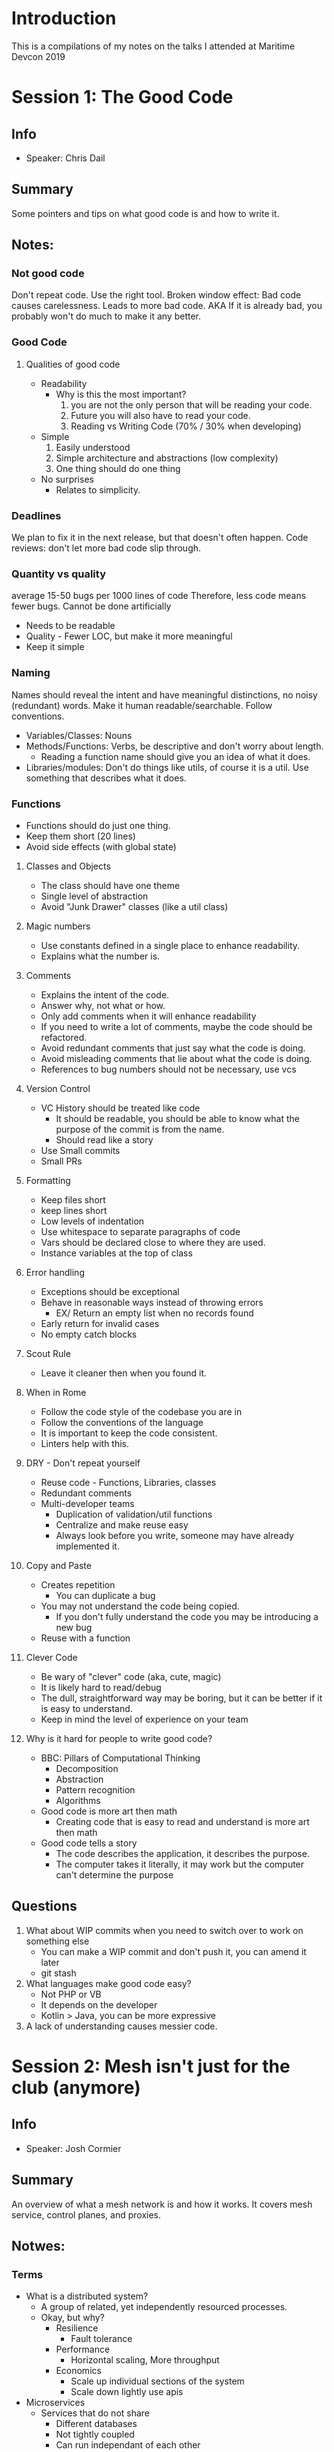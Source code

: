 * Introduction
This is a compilations of my notes on the talks I attended at Maritime Devcon 2019
* Session 1: The Good Code
** Info
   - Speaker: Chris Dail
** Summary
Some pointers and tips on what good code is and how to write it.
** Notes:
*** Not good code
Don't repeat code.
Use the right tool.
Broken window effect:
  Bad code causes carelessness.
  Leads to more bad code.
  AKA If it is already bad, you probably won't do much to make it any better.
*** Good Code
**** Qualities of good code
     - Readability
       - Why is this the most important?
         1. you are not the only person that will be reading your code.
         2. Future you will also have to read your code.
         3. Reading vs Writing Code (70% / 30% when developing)
     - Simple
       1. Easily understood
       2. Simple architecture and abstractions (low complexity)
       3. One thing should do one thing
     - No surprises
       - Relates to simplicity.
*** Deadlines
We plan to fix it in the next release, but that doesn't often happen.
Code reviews: don't let more bad code slip through.
*** Quantity vs quality
average 15-50 bugs per 1000 lines of code
Therefore, less code means fewer bugs.
Cannot be done artificially
 - Needs to be readable
 - Quality - Fewer LOC, but make it more meaningful
 - Keep it simple
*** Naming
Names should reveal the intent and have meaningful distinctions, no noisy (redundant) words.
Make it human readable/searchable. Follow conventions.
- Variables/Classes: Nouns
- Methods/Functions: Verbs, be descriptive and don't worry about length.
  - Reading a function name should give you an idea of what it does.
- Libraries/modules: Don't do things like utils, of course it is a util. Use something that describes what it does.
*** Functions
    - Functions should do just one thing.
    - Keep them short (20 lines)
    - Avoid side effects (with global state)
**** Classes and Objects
     - The class should have one theme
     - Single level of abstraction
     - Avoid "Junk Drawer" classes (like a util class)
**** Magic numbers
     - Use constants defined in a single place to enhance readability.
     - Explains what the number is.
**** Comments
     - Explains the intent of the code.
     - Answer why, not what or how.
     - Only add comments when it will enhance readability
     - If you need to write a lot of comments, maybe the code should be refactored.
     - Avoid redundant comments that just say what the code is doing.
     - Avoid misleading comments that lie about what the code is doing.
     - References to bug numbers should not be necessary, use vcs
**** Version Control
     - VC History should be treated like code
       - It should be readable, you should be able to know what the purpose of the commit is from the name.
       - Should read like a story
     - Use Small commits
     - Small PRs
**** Formatting
     - Keep files short
     - keep lines short
     - Low levels of indentation
     - Use whitespace to separate paragraphs of code
     - Vars should be declared close to where they are used.
     - Instance variables at the top of class
**** Error handling
     - Exceptions should be exceptional
     - Behave in reasonable ways instead of throwing errors
       - EX/ Return an empty list when no records found
     - Early return for invalid cases
     - No empty catch blocks
**** Scout Rule
     - Leave it cleaner then when you found it.
**** When in Rome
     - Follow the code style of the codebase you are in
     - Follow the conventions of the language
     - It is important to keep the code consistent.
     - Linters help with this.
**** DRY - Don't repeat yourself
     - Reuse code - Functions, Libraries, classes
     - Redundant comments
     - Multi-developer teams
       - Duplication of validation/util functions
       - Centralize and make reuse easy
       - Always look before you write, someone may have already implemented it.
**** Copy and Paste
     - Creates repetition
       - You can duplicate a bug
     - You may not understand the code being copied.
       - If you don't fully understand the code you may be introducing a new bug
     - Reuse with a function
**** Clever Code
     - Be wary of "clever" code (aka, cute, magic)
     - It is likely hard to read/debug
     - The dull, straightforward way may be boring, but it can be better if it is easy to understand.
     - Keep in mind the level of experience on your team
**** Why is it hard for people to write good code?
     - BBC: Pillars of Computational Thinking
       - Decomposition
       - Abstraction
       - Pattern recognition
       - Algorithms
     - Good code is more art then math
       - Creating code that is easy to read and understand is more art then math
     - Good code tells a story
       - The code describes the application, it describes the purpose.
       - The computer takes it literally, it may work but the computer can't determine the purpose
** Questions
   1. What about WIP commits when you need to switch over to work on something else
      * You can make a WIP commit and don't push it, you can amend it later
      * git stash
   2. What languages make good code easy?
      - Not PHP or VB
      - It depends on the developer
      - Kotlin > Java, you can be more expressive
   3. A lack of understanding causes messier code.
* Session 2: Mesh isn't just for the club (anymore)
** Info
   - Speaker: Josh Cormier
** Summary
An overview of what a mesh network is and how it works. It covers mesh service, control planes, and proxies.
** Notwes:
*** Terms
    - What is a distributed system?
      - A group of related, yet independently resourced processes.
      - Okay, but why?
        - Resilience
          - Fault tolerance
        - Performance
          - Horizontal scaling, More throughput
        - Economics
          - Scale up individual sections of the system
          - Scale down lightly use apis
    - Microservices
      - Services that do not share
        - Different databases
        - Not tightly coupled
        - Can run independant of each other
        - You should not need to deploy code in a certain order
*** Problems
    - Coordination issues
      - race conditions
      - deadlock
      - Handling dropped packets/network hostility
    - Deploy without downtime
      - ability to make changes to specific services without side effects
    - Resilience
    - Configuration
    - Observability
      - Monitoring
      - Storage constraints on telemetry data
*** Agnostic configuration
    - A service is able to run regardless of where it is
    - Pulling metrics instead of pushing. (just have an endpoint)
    - Relying on the environment to transport telemetry.
    - examples:
      - Docker logging to stdout
      - Prometheus log pulling
*** Mesh definition
    - Noun: A weblike pattern or construction
    - Verb: to coordinate closely
    - Service mesh:
      - Service level
      - Data plane
      - Control plane: Configuration, routing where things go.
      - Service discovery and telemetry.
    - Each application container has a proxy that directs traffic on the mesh.
    - Mesh nodes (proxies) act like a load balancer for how instance a would connect with other instances.
*** Case studies
    - Discoverability: The mesh control plane defines the architecture
    - Retry failure:
      - 4 layers deep with 5 retries at each level
      - Load overwhelmed the second layer which lead to 5^3 retries per request.
      - A single error would cause exponential requests
      - Had to restart to flush queues
      - How could a mesh have helped?
        - All communication goes through the service mesh.
        - Distributed circuit breakers managed by control plane (Stop new requests to a single instance/service to allow recovery)
      - Resolution:
        - Tried to disable retries
          - The fix was in the code, not at the network layer.
        - With a mesh service the proxy handles the retry logic. The service sends requests to the proxy.
    - Security: Encrypting traffic
      - Moving from no encryption to having encryption
      - All communications go through the service mesh, so the tls encryption can be handled without modifying the service or the host.
      - Zero trust networking
    - New feature roll out
      - Add now features in a safe manner
      - Feature flags are okay, but they can be a cause of spaghetti code
        - Controlling features on a per customer basis,
        - Negatively effect readability
      - Service mesh: Traffic distribution
        - This has the ability to shape traffice
          - A/B deployments
          - Percentage based routing
          - Tenant based routing
          - Ghost Traffic
            - Send a mirror traffic to a new version of the service to see how it is handled
            - The mesh can discard responses from the mirrored service
        - If there is a failure, not all of the requests are effected.
*** Problems
    - Latency
      - Unavoidable
      - Adds extra hops
    - Resource cost
      - A proxy is required for every instance of a service
      - Just managing a mesh service will add resource cost on servers
    - Additional maintenance
*** Where do you start?
**** Pick a mesh service
     - There is no industry standard
     - It is a big investment, you could get locked in
**** Open standards
     - Mesh services
       - SMI https://smi-spec.io (for K8s)
     - Telemetry
       - Opentelemetry (https://opentelemetry.io)
** Questions
   1. What is the resiliency of a mesh?
      - It depends on your orchestration system
      - The service should be handling some errors
   2. How do you deploy to clusters?
      - Helm
   3. Availability concerns of the mesh? What happens if the mesh fails?
      - You can leave a failover configuration in the service.
      - The orchestration layer should handle that.
   4. What are your thoughts on the depth of services and apis?
      - Shouldn't go too deep, maybe 5? Each layer eats time.
* Session 3: CircuitPython: Python on microcontrollers
** Info
   - speaker: Dave Astels
     - Freelances for Adafruit
** Summary
An overview of the origins of CircuitPython and the type of hardware that it can run on.
** Notes:
*** Where does your code run?
    - Cloud?
    - Desktop?
    - Raspberry pi?
    - Microcontrollers? <-- YAS
*** microPython
    - It is a from-scratch implementation of Python 3.4 targetting MCUs
    - Supported by Micro:bit
    - Bytecode VM
    - JIT or AOT
    - Targeted for professional developers
      - Can be awkward to use
      - Not that easy for kids/teachers/beginners
*** CircuitPython
    - Fork of microPython (By Adafruit)
    - Targetting Microchip/Atmel SAMD21/51
    - Aimed at education, beginners, makers, kids
    - Can be run on Pi with a shim layer
    - Features:
      - Almost full python implementation, has most of the standard lib
      - Easy to use
      - REPL via USB/Serial
      - MCU/SPI Flash shows up as USB
      - The VM can auto-restart when files change
      - Hardware abstractions to bring ease of use (abstract board pins and things like i2c)
*** Hardware for CircuitPython
    - Adafruit boards were the first
    - Arduino, Sparkfun, Particle
    - And many other independant boards
    - Some boards:
      - Teensy M0 (SAMD21)
      - CircuitPlayground Express (SAMD21)
        - good for education
        - has baked in hardware
          - leds
          - speaker
          - ir
          - alligator clip friendly
      - Feather M4 Express (SAMD51)
      - Feather M4 AirLift (SAMD51)
        - Built-in ESP32 for wifi
      - PyPortal (SAMD51)
        - Also has ESP32 for Wifi
        - The bottom side is a tft touchscreen (https://www.adafruit.com/product/4116)
      - MetroM4 Grand Central (SAMD51)
        - Arduino Mega form factor
      - PyGamer (SAMD51)
        - Made to be a game platform
*** Community
    - Learning guides on Adafruit (https://learn.adafruit.com/)
    - Discord server (https://adafru.it/discord)
    - Forums (https://forums.adafruit.com/)
    - Github (https://github.com/adafruit/circuitpython)
** Questions
   1. Where can you buy the hardware?
      - BJW Electronics in Moncton
      - adafruit.com
      - buyapi.ca
   2. Can it run Numpy?
      - Maybe???
   3. Is there mechanisms for hardware interrupts?
      - No, not yet, but it is supported in microPython
   4. Is there anything more than print statements for debugging? Maybe interactive debugging?
      - No, there isn't due to resource restrictions.
      - It is mostly just print statements.
* Session 4: Securing the cloud: How not to end up in the news
** Info
   - Speaker: Matt Taylor
     - Works at Akiri
   - slides: https://github.com/matt-taylor-nb/securing-the-cloud
** Summary
An overview of security tools available on AWS and how to use them.
** Notes:
*** Why are we here?
    - This is about securing cloud platforms
    - This is not about writing secure code/applications
    - What will be covered:
      - Look at some breaches
      - Common security misconceptions
      - Best practices
      - Look at some AWS native tools
*** Previous data breaches
**** Reasons to use the cloud
     - Easy
     - cost efficient
     - secure
 But is it that secure?
**** Accenture
     - Lost data from open S3 buckets
     - Fixed it in one day
**** GoDaddy
     - Unprotected S3 bucket
     - GoDaddy did not respond to the researcher
**** SpyPhone
     - Unprotected S3 Bucket
**** Facebook
     - third party company, 540+ Mil user accounts
**** NS government
     - Teen took advantage of Freedom of Information portal
     - Incrementing id
     - 250 raw, unredacted documents were attained
*** The Cloud really is secure
    - AWS itself hass never been compromised
    - All of the above mentioned breaches were the result of poor configurations
    - AWS provides the building blocks, they are secure, but people can use them in an insecure way.
*** What can we do?
    - Understand what your responsibility is in the Cloud
    - Ask lots of questions
    - Don't leave your s3 bucket open
      - The default is now private (previously it was public)
    - remember that security is everyone's responsibility
*** Shared responsibility
    - AWS is responsible for security of the cloud
    - We are responsible for security in the cloud
*** Best practices
**** AWS Account Setup
     - Use a group email address
       - This will be the root account, it will have access to everything
       - If it is an individual email, that person will own the account
     - Use a company phone number
     - Configure alternate contact info
       - Billing, security, etc
     - Answer all Security Challenge Question
       - For recovering the account.
**** User Accounts
     - Lock away the Root account
       - It should only be used for initial setup
     - Use individual IAM User accounts, NEVER share accounts.
       - This will be used for day to day activities
       - Assign permissions based on usage
       - Permissions are granted as a white list, by default all permissions are denied
     - Operate under a least privileged mode for accounts
     - Assign permissions to groups and add users to groups
     - Have a documented plan for user creation, permission change, and user removal
**** Infrastructure
     - Don't open to the public internet anything that doesn't need it
     - Separate your workload into private networks
       - Using VPCs
     - Encrypt and backup your data
     - Avoid snowflake deployments
       - Keep your configuration in code
         - EX/ Terraform
     - Have an approval process for new infrastructure
       - Doesn't need to be a huge thing, but a sanity check is good.
     - Look up Service Best Practices
       - There are 150 different services on AWS, know how to best use each of them
     - Use instance profiles instead of credentials
       - They work like user accounts in IAM
       - It authenticates through the IAM service
       - You can restrict access to different services
       - Removes the need for hardcoded credentials
**** Monitering/Auditing/Reporting
     - CloudTrail, an infrastructure auditing service
       - It records actions taken in AWS
     - To get alerts from CloudTrail configure it to use cloudwatch
       - You can use this to set alarms based on security events
     - Use AWS Config
       - Allows you to set AWS wide rules (Like banning public S3 buckets)
       - It will send an alert when the rules are being broken
     - Use Guard Duty
       - AWS IDS
     - Test your security
**** Extra credit
     - Use a third party service to test your security
     - Verify the security of any 3rd parties that you trust your data with
       - Many breaches come from third party companies
       - It doesn't matter who the third party is, it is your data, you are responsible (that is how the public will see it)
     - Use AssumeRole for access
       - Cross-Account Access
       - This is how you use multiple accounts
       - You can have all logging in a separate account
     - Use separate AWS Accounts for workload
       - Different one for development, staging, and productio
     - Trusted Advisor
       - Gives advice on your setup.
       - Tells you if you are violating best practices
** Questions
   1. When do we use AssumeRole?
      - If you are using multiple accounts for managing AWS you should definitely look into AssumeRole.
* Session 5: Short on time? Accelerate your data science with GPUs
** Info
   - Speaker: Axel-Christion Guei
     - Machine learning specialist at Teledyne Caris
** Summary
A walkthrough of how using RAPIDS and GPUs can increase the productivity of data scientists.
** Notes:
*** When do you need a GPU?
    - When training a DNN
    - Playing video games
    - Mining bitcoin
*** Challenge: Day in a life of a data scientist
**** Goal: Identify astropysical sources in the night sky
**** Datasets:
     - set of metadata containing 11 features describing each object
     - Time series observations with 6 features /object
     - 19 GB of data
     - 14 different astrophysical objects to detect.
**** Tasks:
     - Define performance goal
     - Conduct data analysis and ETL
     - Train several ML models
ETL: Extract Transform Load
 - Extract the data from a source
 - Transform the data so it is meaningful
 - Load the data into a destination
**** A cause of slowness
     - Too many data transfers between CPU and Memory
**** A solutiong: GPUs
     - Software stacks:
       - Hadoop (job distribution framework)
       - Spark (in-memory processing)
       - Nvidia Rapids (GPU framework)
     - Rapids loads the data directly into the GPU memory, so there is less overhead there.
*** Performance
Using on GPU the data loading time is drastically reduced.
The GPU trained about 5 times faster than the CPU.
*** RAPIDS Ecosystem
    - Numba
    - CuPy
    - Dask (allow jobs to be distributed)
*** Conclusion
**** Pros
     - More than 100% performance boost
     - More cost effective then large cpu clusters
     - Easy integration with popular DL frameworks
     - Highly scalable
     - Python API available
**** Cons
     - High GPU memory usage
     - cuDF does not cover all pandas API yet
** Questions
   1. Can we use this on a GPU instance?
      - Yes, there are images available on AWS
* Session 6: How Design Systems can improve your design/engineering process
** Info
   - Speaker: Kolton Gagnon
     - Works at Cvent
** Summary
An overview of how you can use a design system to improve the consistency and efficiency of the design and development process.
** Notes:
*** When there is growth in a team
Without having a process in place for design there can be design rot. An increased team size can increase complexity.
*** Design Systems
    - Figma
    - Highly reused components can be turned into master components.
    - Changes to the component will change in all instances of the component.
    - Changes can be published to your team
Using this there is increased efficiency, consistency, and structure
*** How to solve implementation issues
    - There are inconsistencies between the design and the code
    - Options:
      1) A components folder
         - What happens when more projects need to use these components?
         - Copy and pasting is probably going to happend
      2) Components Repo + NPM
         - That way the components can be installed by NPM
         - There are issues if the everything is in one NPM package then they all need to be upgraded with one version.
      3) How does React do it?
         - Use separate versions for each components in the repo
         - You can use Lerna to manage npm versions
*** Component documentation
    - Storybook creates a library for each and every component
    - You can change the props of a component using Knobs
    - Documentation can be embeded in notes
    - Figma designs can be integrated into storybook
** Questions
   1. Can you change the colour of your component based on where it is used?
      - Yes, you can set it to take a theme
* Session 7: Smart Community: What can we do to make this an actual reality
** Info
   - Speaker: Book Sadprasid
     - Works for Ignite Fredericton
** Summary
What Fredericton is doing to be a more tech savvy city
** Notes:
*** Smart city vs Smart Community
    - What is the difference?
      - Smart city: makes cities work better.
        - Greater efficiency in municipal services
        - focused on technology
      - Smart community: Making better cities
        - Make the lives of the citizens better
        - Focused on Community and growth
Smart communities use technology as a means to an end, putting more effort into
- Developing a workforce
- Crafting an innovation ecosystem
- Expanding access to digital skills and tech
- Engaging citizens and businesses

Smart communities are all about the people
*** Why become a smart community?
    - better parking
    - better energy management
    - better real-time services
*** What are we doing?
    - Digital Fredericton project
      - Putting more services online
      - Working with tech companies like Hotspot parking
*** What the taskforce is working on
**** Building on digital Fredericton
     - Establish development zones
       - labs, sandboxes, centres of excellence
     - Early adoption policies
     - Open data concepts
     - Align with academia
     - Analyze elements for economic growth
     - Digital product development zone
**** Digital product development living lab
Use the city of Fredericton as a test bed for tech companies
**** Collaborations and citizen involvement
     - Fred-e Hack
       - Smart city hackathon
       - using iot sensor network
* Session 8: fiasco.getInstance()
** Info
   - Speaker: Colin Casey
** Summary
** Notes:
*** Singleton design pattern
    - Protected constructor
    - Static getInstance() method
*** Drawbacks
    - Global state
    - Un-testable code
    - hidden dependencies
The singleton is an antipattern. 
*** What problem is it trying to solve?
In a project there can be a large object dependency graph.
Adding a singleton does not need to make large changes to that graph. The singleton is a dependency, but it will be hidden from you in that dependency graph.
*** How do you get around this problem?
Use dependency injection.
*** So why is it still used?
    - Managing objects is hard
    - :shrug: it works
*** Code with empathy
    - Your code will likely be used/maintained by others
    - Implementing a singleton may negatively impact one of those people.
    - Using a singleton is like peeing in the pool.
